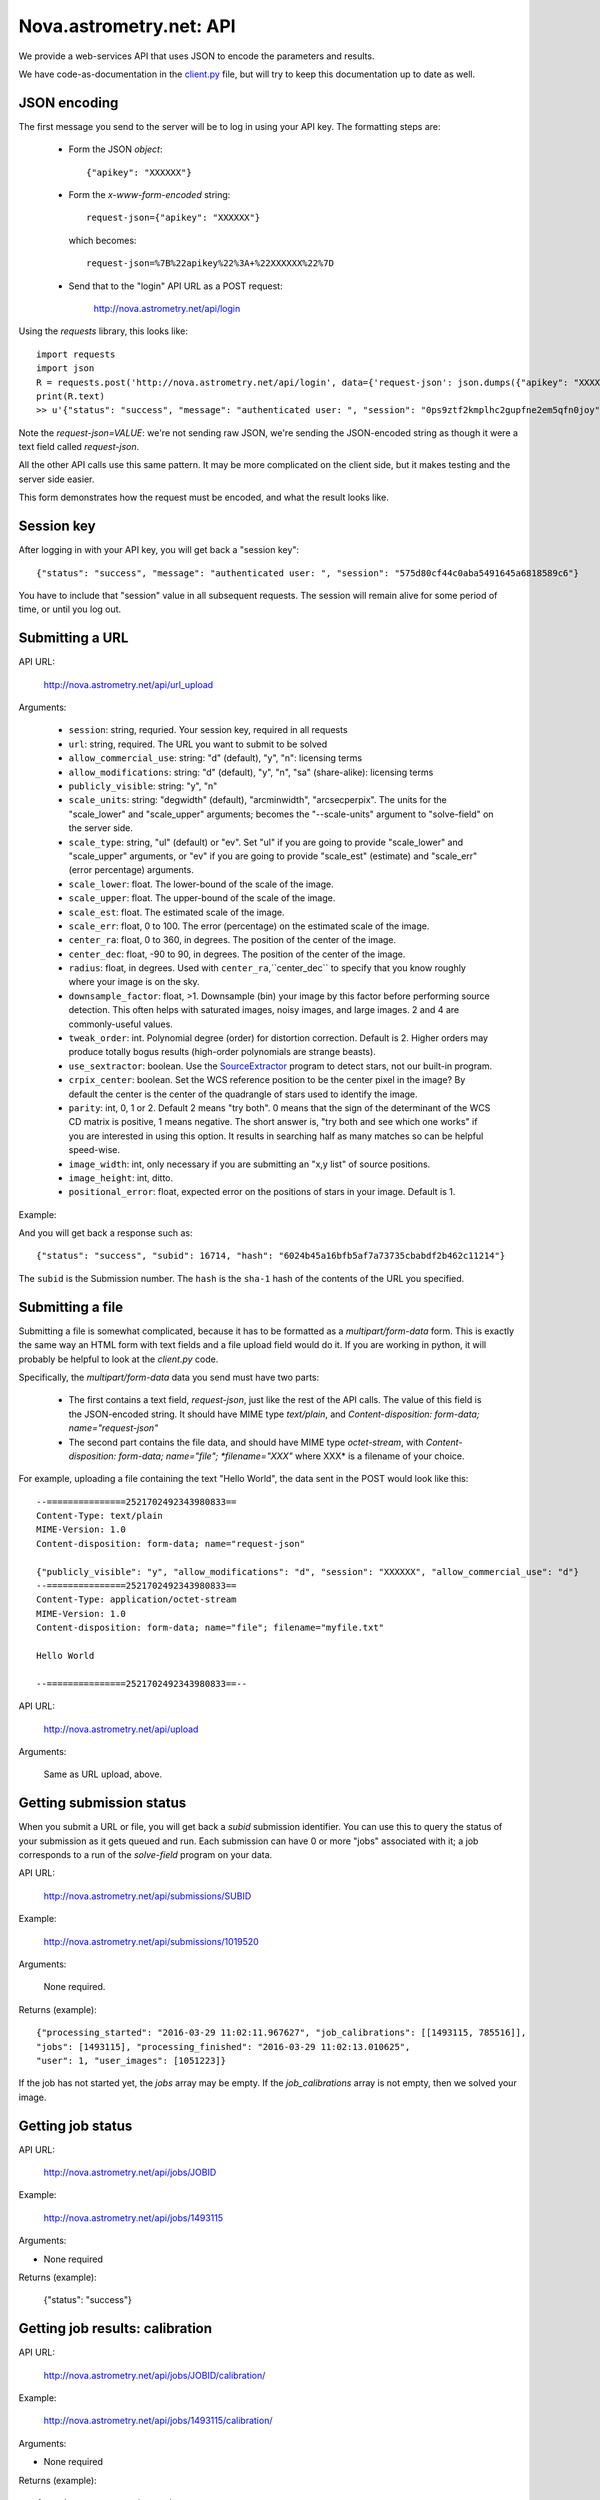 
.. _nova_api:

Nova.astrometry.net: API
========================

We provide a web-services API that uses JSON to encode the parameters
and results.

We have code-as-documentation in the `client.py <https://github.com/dstndstn/astrometry.net/blob/master/net/client/client.py>`_
file, but will try to keep this documentation up to date as well.

JSON encoding
-------------

The first message you send to the server will be to log in using your
API key.  The formatting steps are:

  * Form the JSON *object*::

       {"apikey": "XXXXXX"}

  * Form the *x-www-form-encoded* string::

       request-json={"apikey": "XXXXXX"}

    which becomes::

	   request-json=%7B%22apikey%22%3A+%22XXXXXX%22%7D

  * Send that to the "login" API URL as a POST request:

       http://nova.astrometry.net/api/login

Using the `requests` library, this looks like::

    import requests
    import json
    R = requests.post('http://nova.astrometry.net/api/login', data={'request-json': json.dumps({"apikey": "XXXXXXXX"})})
    print(R.text)
    >> u'{"status": "success", "message": "authenticated user: ", "session": "0ps9ztf2kmplhc2gupfne2em5qfn0joy"}'

Note the *request-json=VALUE*: we're not sending raw JSON, we're sending the
JSON-encoded string as though it were a text field called *request-json*.

All the other API calls use this same pattern.  It may be more complicated on
the client side, but it makes testing and the server side easier.

This form demonstrates how the request must be encoded, and what the result looks like.

.. raw:: html

   <form action="http://nova.astrometry.net/api/login" method="POST">
   <input type="text" name="request-json" size=50 value="{&#34;apikey&#34;: &#34;XXXXXXXX&#34;}" />
   <input type="submit" value="Submit" />
   </form>

Session key
-----------

After logging in with your API key, you will get back a "session key"::

      {"status": "success", "message": "authenticated user: ", "session": "575d80cf44c0aba5491645a6818589c6"}

You have to include that "session" value in all subsequent requests.
The session will remain alive for some period of time, or until you
log out.

Submitting a URL
----------------

API URL:

    http://nova.astrometry.net/api/url_upload

Arguments:

  * ``session``: string, requried.  Your session key, required in all requests
  * ``url``: string, required.  The URL you want to submit to be solved
  * ``allow_commercial_use``: string: "d" (default), "y", "n": licensing terms
  * ``allow_modifications``: string: "d" (default), "y", "n", "sa" (share-alike): licensing terms
  * ``publicly_visible``: string: "y", "n"
  * ``scale_units``: string: "degwidth" (default), "arcminwidth", "arcsecperpix".  The units for the "scale_lower" and "scale_upper" arguments; becomes the "--scale-units" argument to "solve-field" on the server side.
  * ``scale_type``: string, "ul" (default) or "ev".  Set "ul" if you are going to provide "scale_lower" and "scale_upper" arguments, or "ev" if you are going to provide "scale_est" (estimate) and "scale_err" (error percentage) arguments.
  * ``scale_lower``: float.  The lower-bound of the scale of the image.
  * ``scale_upper``: float.  The upper-bound of the scale of the image.
  * ``scale_est``: float.  The estimated scale of the image.
  * ``scale_err``: float, 0 to 100.  The error (percentage) on the estimated scale of the image.
  * ``center_ra``: float, 0 to 360, in degrees.  The position of the center of the image.
  * ``center_dec``: float, -90 to 90, in degrees.  The position of the center of the image.
  * ``radius``: float, in degrees.  Used with ``center_ra``,``center_dec`` to specify that you know roughly where your image is on the sky.
  * ``downsample_factor``: float, >1.  Downsample (bin) your image by this factor before performing source detection.  This often helps with saturated images, noisy images, and large images.  2 and 4 are commonly-useful values.
  * ``tweak_order``: int.  Polynomial degree (order) for distortion correction.  Default is 2.  Higher orders may produce totally bogus results (high-order polynomials are strange beasts).
  * ``use_sextractor``: boolean.  Use the `SourceExtractor <http://www.astromatic.net/software/sextractor>`_ program to detect stars, not our built-in program.
  * ``crpix_center``: boolean.  Set the WCS reference position to be the center pixel in the image?  By default the center is the center of the quadrangle of stars used to identify the image.
  * ``parity``: int, 0, 1 or 2.  Default 2 means "try both".  0 means that the sign of the determinant of the WCS CD matrix is positive, 1 means negative.  The short answer is, "try both and see which one works" if you are interested in using this option.  It results in searching half as many matches so can be helpful speed-wise.
  * ``image_width``: int, only necessary if you are submitting an "x,y list" of source positions.
  * ``image_height``: int, ditto.
  * ``positional_error``: float, expected error on the positions of stars in your image.  Default is 1.

Example:

..   <input type="text" name="request-json1" size=50 value="{&#34;session&#34;: &#34;575d80cf44c0aba5491645a6818589c6&#34;, &#34;url&#34;: &#34;http://apod.nasa.gov/apod/image/1206/ldn673s_block1123.jpg&#34;, &#34;scale_units&#34;: &#34;degwidth&#34;, &#34;scale_lower&#34;: 0.5, &#34;scale_upper: 1.0, &#34;center_ra&#34;: 290, &#34;center_dec&#34;: 11, &#34;radius&#34;: 2.0 }" />

.. raw:: html

   <form action="http://nova.astrometry.net/api/url_upload" method="POST">
   <textarea name="request-json" rows=5 cols=80>
   {"session": "####", "url": "http://apod.nasa.gov/apod/image/1206/ldn673s_block1123.jpg", "scale_units": "degwidth", "scale_lower": 0.5, "scale_upper": 1.0, "center_ra": 290, "center_dec": 11, "radius": 2.0 }
   </textarea>
   <input type="submit" value="Submit" />
   </form>

And you will get back a response such as::

    {"status": "success", "subid": 16714, "hash": "6024b45a16bfb5af7a73735cbabdf2b462c11214"}

The ``subid`` is the Submission number.  The ``hash`` is the ``sha-1`` hash of the contents of the URL you specified.



Submitting a file
-----------------

Submitting a file is somewhat complicated, because it has to be formatted
as a *multipart/form-data* form.  This is exactly the same way an HTML form
with text fields and a file upload field would do it.  If you are working in
python, it will probably be helpful to look at the *client.py* code.

Specifically, the *multipart/form-data* data you send must have two
parts:
 * The first contains a text field, *request-json*, just like the rest of the API calls.  The value of this field is the JSON-encoded string.  It should have MIME type *text/plain*, and *Content-disposition: form-data; name="request-json"*
 * The second part contains the file data, and should have MIME type *octet-stream*, with *Content-disposition: form-data; name="file"; *filename="XXX"* where XXX* is a filename of your choice.

For example, uploading a file containing the text "Hello World", the data sent in the POST would look like this::

    --===============2521702492343980833==
    Content-Type: text/plain
    MIME-Version: 1.0
    Content-disposition: form-data; name="request-json"
    
    {"publicly_visible": "y", "allow_modifications": "d", "session": "XXXXXX", "allow_commercial_use": "d"}
    --===============2521702492343980833==
    Content-Type: application/octet-stream
    MIME-Version: 1.0
    Content-disposition: form-data; name="file"; filename="myfile.txt"
    
    Hello World
    
    --===============2521702492343980833==--


API URL:

    http://nova.astrometry.net/api/upload

Arguments:

    Same as URL upload, above.


Getting submission status
-------------------------

When you submit a URL or file, you will get back a *subid* submission
identifier.  You can use this to query the status of your submission
as it gets queued and run.  Each submission can have 0 or more "jobs"
associated with it; a job corresponds to a run of the *solve-field*
program on your data.

API URL:

    http://nova.astrometry.net/api/submissions/SUBID

Example:

    http://nova.astrometry.net/api/submissions/1019520

Arguments:

    None required.

Returns (example)::

    {"processing_started": "2016-03-29 11:02:11.967627", "job_calibrations": [[1493115, 785516]],
    "jobs": [1493115], "processing_finished": "2016-03-29 11:02:13.010625",
    "user": 1, "user_images": [1051223]}

If the job has not started yet, the *jobs* array may be empty.  If the
*job_calibrations* array is not empty, then we solved your image.


Getting job status
------------------

API URL:

    http://nova.astrometry.net/api/jobs/JOBID

Example:

    http://nova.astrometry.net/api/jobs/1493115

Arguments:

* None required

Returns (example):

    {"status": "success"}


Getting job results: calibration
--------------------------------

API URL:

    http://nova.astrometry.net/api/jobs/JOBID/calibration/

Example:

    http://nova.astrometry.net/api/jobs/1493115/calibration/

Arguments:

* None required

Returns (example)::

    {"parity": 1.0, "orientation": 105.74942079091929,
    "pixscale": 1.0906710701159739, "radius": 0.8106715896625917,
    "ra": 169.96633791366915, "dec": 13.221011585315143}


Getting job results: tagged objects in your image
-------------------------------------------------

You can get either all tags (including those added by random people), or
just the tags added by the web service automatically (known objects in your
field).

API URL:

* http://nova.astrometry.net/api/jobs/JOBID/tags/
* http://nova.astrometry.net/api/jobs/JOBID/machine_tags/

Example:

* http://nova.astrometry.net/api/jobs/1493115/tags/
* http://nova.astrometry.net/api/jobs/1493115/machine_tags/

Arguments:

* None required

Returns (example)::

    {"tags": ["NGC 3628", "M 66", "NGC 3627", "M 65", "NGC 3623"]}


Getting job results: known objects in your image
------------------------------------------------

API URL:

    http://nova.astrometry.net/api/jobs/JOBID/objects_in_field/

Example:

    http://nova.astrometry.net/api/jobs/1493115/objects_in_field/

Arguments:

* None required

Returns (example)::

    {"objects_in_field": ["NGC 3628", "M 66", "NGC 3627", "M 65", "NGC 3623"]}


Getting job results: known objects in your image, with coordinates
------------------------------------------------------------------

API URL:

    http://nova.astrometry.net/api/jobs/JOBID/annotations/

Example:

    http://nova.astrometry.net/api/jobs/1493115/annotations/

Arguments:

* None required

Returns (example, cut)::

    {"annotations": [
      {"radius": 0.0, "type": "ic", "names": ["IC 2728"],
       "pixelx": 1604.1727638846828, "pixely": 1344.045125738614},
      {"radius": 0.0, "type": "hd", "names": ["HD 98388"],
       "pixelx": 1930.2719762446786, "pixely": 625.1110603737037}
     ]}

Returns a list of objects in your image, including NGC/IC galaxies,
Henry Draper catalog stars, etc.  These should be the same list of
objects annotated in our plots.


Getting job results
-------------------

API URL:

    http://nova.astrometry.net/api/jobs/JOBID/info/

Example:

    http://nova.astrometry.net/api/jobs/1493115/info/

Arguments:

* None required

Returns (example, cut)::

    {"status": "success",
     "machine_tags": ["NGC 3628", "M 66", "NGC 3627", "M 65", "NGC 3623"],
     "calibration": {"parity": 1.0, "orientation": 105.74942079091929, 
        "pixscale": 1.0906710701159739, "radius": 0.8106715896625917, 
        "ra": 169.96633791366915, "dec": 13.221011585315143},
     "tags": ["NGC 3628", "M 66", "NGC 3627", "M 65", "NGC 3623"],
     "original_filename": "Leo Triplet-1.jpg",
     "objects_in_field": ["NGC 3628", "M 66", "NGC 3627", "M 65", "NGC 3623"]}


Getting job results: results files
----------------------------------

Note that when using the API, you can still request regular URLs to,
for example, retrieve the WCS file or overlay plots.  Images submitted
via the API go through exactly the same processing as images submitted
through the browser interface, so you can find the status or results
pages and discover the URLs of various data products that we haven't
documented here.

URLs:

* http://nova.astrometry.net/wcs_file/JOBID
* http://nova.astrometry.net/new_fits_file/JOBID
* http://nova.astrometry.net/rdls_file/JOBID
* http://nova.astrometry.net/axy_file/JOBID
* http://nova.astrometry.net/corr_file/JOBID
* http://nova.astrometry.net/annotated_display/JOBID
* http://nova.astrometry.net/red_green_image_display/JOBID
* http://nova.astrometry.net/extraction_image_display/JOBID

Examples:

* http://nova.astrometry.net/wcs_file/1493115
* http://nova.astrometry.net/new_fits_file/1493115
* http://nova.astrometry.net/rdls_file/1493115
* http://nova.astrometry.net/axy_file/1493115
* http://nova.astrometry.net/corr_file/1493115
* http://nova.astrometry.net/annotated_display/1493115
* http://nova.astrometry.net/red_green_image_display/1493115
* http://nova.astrometry.net/extraction_image_display/1493115

Misc Notes
----------

The API and other URLs are defined here:

    https://github.com/dstndstn/astrometry.net/blob/master/net/urls.py#L146
